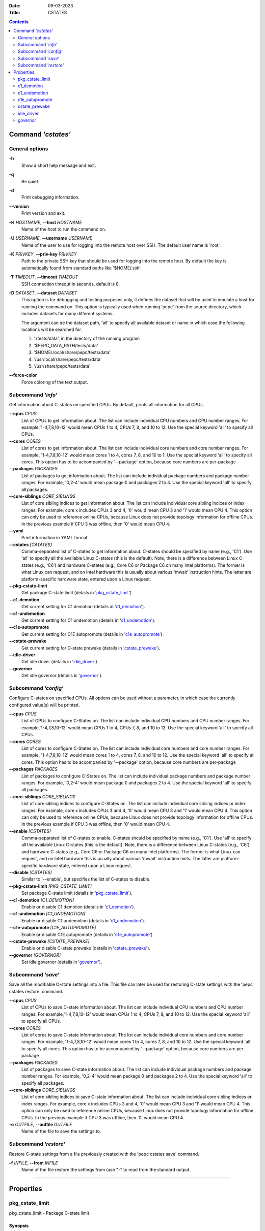 .. -*- coding: utf-8 -*-
.. vim: ts=4 sw=4 tw=100 et ai si

:Date:   09-03-2023
:Title:  CSTATES

.. Contents::
   :depth: 2
..

===================
Command *'cstates'*
===================

General options
===============

**-h**
   Show a short help message and exit.

**-q**
   Be quiet.

**-d**
   Print debugging information.

**--version**
   Print version and exit.

**-H** *HOSTNAME*, **--host** *HOSTNAME*
   Name of the host to run the command on.

**-U** *USERNAME*, **--username** *USERNAME*
   Name of the user to use for logging into the remote host over SSH. The default user name is
   'root'.

**-K** *PRIVKEY*, **--priv-key** *PRIVKEY*
   Path to the private SSH key that should be used for logging into the remote host. By default the
   key is automatically found from standard paths like '$HOME/.ssh'.

**-T** *TIMEOUT*, **--timeout** *TIMEOUT*
   SSH connection timeout in seconds, default is 8.

**-D** *DATASET*, **--dataset** *DATASET*
   This option is for debugging and testing purposes only, it defines the dataset that will be used
   to emulate a host for running the command on. This option is typically used when running 'pepc'
   from the source directory, which includes datasets for many different systems.

   The argument can be the dataset path, 'all' to specify all available dataset or name in which
   case the following locations will be searched for.

   1. './tests/data', in the directory of the running program
   2. '$PEPC_DATA_PATH/tests/data'
   3. '$HOME/.local/share/pepc/tests/data'
   4. '/usr/local/share/pepc/tests/data'
   5. '/usr/share/pepc/tests/data'

**--force-color**
   Force coloring of the text output.

Subcommand *'info'*
===================

Get information about C-states on specified CPUs. By default, prints all information for all CPUs.

**--cpus** *CPUS*
   List of CPUs to get information about. The list can include individual CPU numbers and CPU number
   ranges. For example,'1-4,7,8,10-12' would mean CPUs 1 to 4, CPUs 7, 8, and 10 to 12. Use the
   special keyword 'all' to specify all CPUs.

**--cores** *CORES*
   List of cores to get information about. The list can include individual core numbers and
   core number ranges. For example, '1-4,7,8,10-12' would mean cores 1 to 4, cores 7, 8, and 10 to
   1. Use the special keyword 'all' to specify all cores. This option has to be accompanied by
   '--package' option, because core numbers are per-package

**--packages** *PACKAGES*
   List of packages to get information about. The list can include individual package numbers and
   package number ranges. For example, '0,2-4' would mean package 0 and packages 2 to 4. Use the
   special keyword 'all' to specify all packages.

**--core-siblings** *CORE_SIBLINGS*
   List of core sibling indices to get information about. The list can include individual core
   sibling indices or index ranges. For example, core x includes CPUs 3 and 4, '0' would mean CPU 3
   and '1' would mean CPU 4. This option can only be used to reference online CPUs, because Linux
   does not provide topology information for offline CPUs. In the previous example if CPU 3 was
   offline, then '0' would mean CPU 4.

**--yaml**
   Print information in YAML format.

**--cstates** *[CATATES]*
   Comma-separated list of C-states to get information about. C-states should be specified by name
   (e.g., 'C1'). Use 'all' to specify all the available Linux C-states (this is the default). Note,
   there is a difference between Linux C-states (e.g., 'C6') and hardware C-states (e.g., Core C6 or
   Package C6 on many Intel platforms). The former is what Linux can request, and on Intel hardware
   this is usually about various 'mwait' instruction hints. The latter are platform-specific
   hardware state, entered upon a Linux request.

**--pkg-cstate-limit**
   Get package C-state limit (details in 'pkg_cstate_limit_').

**--c1-demotion**
   Get current setting for C1 demotion (details in 'c1_demotion_').

**--c1-undemotion**
   Get current setting for C1 undemotion (details in 'c1_undemotion_').

**--c1e-autopromote**
   Get current setting for C1E autopromote (details in 'c1e_autopromote_').

**--cstate-prewake**
   Get current setting for C-state prewake (details in 'cstate_prewake_').

**--idle-driver**
   Get idle driver (details in 'idle_driver_').

**--governor**
   Get idle governor (details in 'governor_').


Subcommand *'config'*
=====================

Configure C-states on specified CPUs. All options can be used without a parameter, in which case the
currently configured value(s) will be printed.

**--cpus** *CPUS*
   List of CPUs to configure C-States on. The list can include individual CPU numbers and CPU number
   ranges. For example,'1-4,7,8,10-12' would mean CPUs 1 to 4, CPUs 7, 8, and 10 to 12. Use the
   special keyword 'all' to specify all CPUs.

**--cores** *CORES*
   List of cores to configure C-States on. The list can include individual core numbers and
   core number ranges. For example, '1-4,7,8,10-12' would mean cores 1 to 4, cores 7, 8, and 10 to
   12. Use the special keyword 'all' to specify all cores. This option has to be accompanied by
   '--package' option, because core numbers are per-package

**--packages** *PACKAGES*
   List of packages to configure C-States on. The list can include individual package numbers and
   package number ranges. For example, '0,2-4' would mean package 0 and packages 2 to 4. Use the
   special keyword 'all' to specify all packages.

**--core-siblings** *CORE_SIBLINGS*
   List of core sibling indices to configure C-States on. The list can include individual core
   sibling indices or index ranges. For example, core x includes CPUs 3 and 4, '0' would mean CPU 3
   and '1' would mean CPU 4. This option can only be used to reference online CPUs, because Linux
   does not provide topology information for offline CPUs. In the previous example if CPU 3 was
   offline, then '0' would mean CPU 4.

**--enable** *[CSTATES]*
   Comma-separated list of C-states to enable. C-states should be specified by name (e.g., 'C1').
   Use 'all' to specify all the available Linux C-states (this is the default). Note, there is a
   difference between Linux C-states (e.g., 'C6') and hardware C-states (e.g., Core C6 or Package C6
   on many Intel platforms). The former is what Linux can request, and on Intel hardware this is
   usually about various 'mwait' instruction hints. The latter are platform-specific hardware state,
   entered upon a Linux request.

**--disable** *[CSTATES]*
   Similar to '--enable', but specifies the list of C-states to disable.

**--pkg-cstate-limit** *[PKG_CSTATE_LIMIT]*
   Set package C-state limit (details in 'pkg_cstate_limit_').

**--c1-demotion** *[C1_DEMOTION]*
   Enable or disable C1 demotion (details in 'c1_demotion_').

**--c1-undemotion** *[C1_UNDEMOTION]*
   Enable or disable C1 undemotion (details in 'c1_undemotion_').

**--c1e-autopromote** *[C1E_AUTOPROMOTE]*
   Enable or disable C1E autopromote (details in 'c1e_autopromote_').

**--cstate-prewake** *[CSTATE_PREWAKE]*
   Enable or disable C-state prewake (details in 'cstate_prewake_').

**--governor** *[GOVERNOR]*
   Set idle governor (details in 'governor_').

Subcommand *'save'*
===================

Save all the modifiable C-state settings into a file. This file can later be used for restoring
C-state settings with the 'pepc cstates restore' command.

**--cpus** *CPUS*
   List of CPUs to save C-state information about. The list can include individual CPU numbers and
   CPU number ranges. For example,'1-4,7,8,10-12' would mean CPUs 1 to 4, CPUs 7, 8, and 10 to 12.
   Use the special keyword 'all' to specify all CPUs.

**--cores** *CORES*
   List of cores to save C-state information about. The list can include individual core numbers and
   core number ranges. For example, '1-4,7,8,10-12' would mean cores 1 to 4, cores 7, 8, and 10 to
   12. Use the special keyword 'all' to specify all cores. This option has to be accompanied by
   '--package' option, because core numbers are per-package

**--packages** *PACKAGES*
   List of packages to save C-state information about. The list can include individual package
   numbers and package number ranges. For example, '0,2-4' would mean package 0 and packages 2 to 4.
   Use the special keyword 'all' to specify all packages.

**--core-siblings** *CORE_SIBLINGS*
   List of core sibling indices to save C-state information about. The list can include individual
   core sibling indices or index ranges. For example, core x includes CPUs 3 and 4, '0' would mean
   CPU 3 and '1' would mean CPU 4. This option can only be used to reference online CPUs, because
   Linux does not provide topology information for offline CPUs. In the previous example if CPU 3
   was offline, then '0' would mean CPU 4.

**-o** *OUTFILE*, **--outfile** *OUTFILE*
   Name of the file to save the settings to.

Subcommand *'restore'*
======================

Restore C-state settings from a file previously created with the 'pepc cstates save' command.

**-f** *INFILE*, **--from** *INFILE*
   Name of the file restore the settings from (use "-" to read from the standard output.

----------------------------------------------------------------------------------------------------

==========
Properties
==========

pkg_cstate_limit
================

pkg_cstate_limit - Package C-state limit

Synopsis
--------

| pepc cstates *info* [**--pkg-cstate-limit**]
| pepc cstates *config* [**--pkg-cstate-limit**\ =<value>]

Description
-----------

The deepest package C-state the platform is allowed to enter. MSR_PKG_CST_CONFIG_CONTROL (**0xE2**)
register can be locked by the BIOS, in which case the package C-state limit can only be read, but
cannot be modified.

Source
------

MSR_PKG_CST_CONFIG_CONTROL (**0xE2**)

Package C-state limits are documented in Intel SDM, but it describes all the possible package
C-states for a CPU model. In practice, however, specific platforms often do not support many of
package C-states. For example, Xeons typically do not support anything deeper than PC6.

Refer to 'PCStateConfigCtl.py' for all platforms and bits.

Scope
-----

This option has **core** scope. With the following exceptions, Silvermonts and Airmonts have
**module** scope, Xeon Phis have **package** scope.

----------------------------------------------------------------------------------------------------

c1_demotion
===========

c1_demotion - C1 demotion

Synopsis
--------

| pepc cstates *info* [**--c1-demotion**]
| pepc cstates *config* [**--c1-demotion**\ =<value>]

Description
-----------

Allow or disallow the CPU to demote **C6** or **C7** requests to **C1**.

Source
------

MSR_PKG_CST_CONFIG_CONTROL (**0xE2**), bit **26**.

Scope
-----

This option has **core** scope. With the following exceptions, Silvermonts and Airmonts have
**module** scope, Xeon Phis have **package** scope.

----------------------------------------------------------------------------------------------------

c1_undemotion
=============

c1_demotion - C1 undemotion

Synopsis
--------

| pepc cstates *info* [**--c1-undemotion**]
| pepc cstates *config* [**--c1-undemotion**\ =<value>]

Description
-----------

Allow or disallow the CPU to un-demote previously demoted requests back from **C1** to
**C6** or **C7**.

Source
------

MSR_PKG_CST_CONFIG_CONTROL (**0xE2**), bit **28**.

Scope
-----

This option has **core** scope. With the following exceptions, Silvermonts and Airmonts have
**module** scope, Xeon Phis have **package** scope.

----------------------------------------------------------------------------------------------------

c1e_autopromote
===============

c1e_autopromote - C1E autopromote

Synopsis
--------

| pepc cstates *info* [**--c1e-autopromote**]
| pepc cstates *config* [**--c1e-autopromote**\ =<value>]

Description
-----------

When enabled, the CPU automatically converts all **C1** requests to **C1E** requests.

Source
------

MSR_POWER_CTL (**0x1FC**), bit **1**.

Scope
-----

This option has **package** scope.

----------------------------------------------------------------------------------------------------

cstate_prewake
==============

cstate_prewake - C-state prewake

Synopsis
--------

| pepc cstates *info* [**--cstate-prewake**]
| pepc cstates *config* [**--cstate-prewake**\ =<value>]

Description
-----------

When enabled, the CPU will start exiting the **C6*** idle state in advance, prior to the next local
APIC timer event.

Source
------

MSR_POWER_CTL (**0x1FC**), bit **30**.

Scope
-----

This option has **package** scope.

----------------------------------------------------------------------------------------------------

idle_driver
===========

idle_driver - Idle driver

Synopsis
--------

pepc cstates *info* [**--idle-driver**]

Description
-----------

Idle driver is responsible for enumerating and requesting the C-states available on the platform.

Source
------

"/sys/devices/system/cpu/cpuidle/current_governor"

Scope
-----

This option has **global** scope.

----------------------------------------------------------------------------------------------------

governor
========

governor - CPU frequency governor

Synopsis
--------

| pepc cstates *info* [**--governor**]
| pepc cstates *config* [**--governor**\ =<value>]

Description
-----------

CPU frequency governor decides which P-state to select on a CPU depending on CPU business and other
factors.

Source
------

"/sys/devices/system/cpu/cpuidle/scaling_governor"

Scope
-----

This option has **global** scope.
